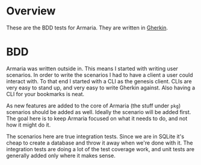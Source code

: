 * Overview

These are the BDD tests for Armaria. They are written in [[https://cucumber.io/docs/gherkin/][Gherkin]].

* BDD

Armaria was written outside in. This means I started with writing user scenarios. In order to write the scenarios I had to have a client a user could interact with. To that end I started with a CLI as the genesis client. CLIs are very easy to stand up, and very easy to write Gherkin against. Also having a CLI for your bookmarks is neat.

As new features are added to the core of Armaria (the stuff under ~pkg~) scenarios should be added as well. Ideally the scenario will be added first. The goal here is to keep Armaria focused on what it needs to do, and not how it might do it.

The scenarios here are true integration tests. Since we are in SQLite it's cheap to create a database and throw it away when we're done with it. The integration tests are doing a lot of the test coverage work, and unit tests are generally added only where it makes sense. 
